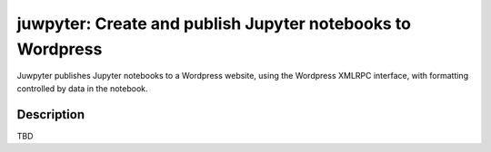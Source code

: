 ========
juwpyter: Create and publish Jupyter notebooks to Wordpress
========

Juwpyter publishes Jupyter notebooks to a Wordpress website, using the Wordpress
XMLRPC interface, with formatting controlled by data in the notebook.

Description
===========

TBD
